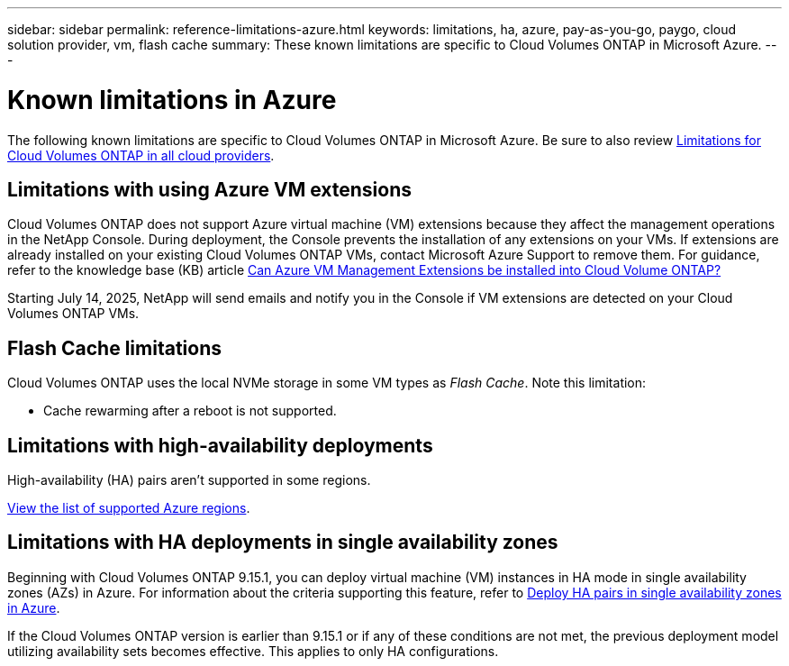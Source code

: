 ---
sidebar: sidebar
permalink: reference-limitations-azure.html
keywords: limitations, ha, azure, pay-as-you-go, paygo, cloud solution provider, vm, flash cache
summary: These known limitations are specific to Cloud Volumes ONTAP in Microsoft Azure.
---

= Known limitations in Azure
:hardbreaks:
:nofooter:
:icons: font
:linkattrs:
:imagesdir: ./media/

[.lead]
The following known limitations are specific to Cloud Volumes ONTAP in Microsoft Azure. Be sure to also review link:reference-limitations.html[Limitations for Cloud Volumes ONTAP in all cloud providers].

== Limitations with using Azure VM extensions
Cloud Volumes ONTAP does not support Azure virtual machine (VM) extensions because they affect the management operations in the NetApp Console. During deployment, the Console prevents the installation of any extensions on your VMs. If extensions are already installed on your existing Cloud Volumes ONTAP VMs, contact Microsoft Azure Support to remove them. For guidance, refer to the knowledge base (KB) article https://kb.netapp.com/Cloud/Cloud_Volumes_ONTAP/Can_Azure_VM_Management_Extensions_be_installed_into_Cloud_Volume_ONTAP[Can Azure VM Management Extensions be installed into Cloud Volume ONTAP?]

Starting July 14, 2025, NetApp will send emails and notify you in the Console if VM extensions are detected on your Cloud Volumes ONTAP VMs.

== Flash Cache limitations
Cloud Volumes ONTAP uses the local NVMe storage in some VM types as _Flash Cache_. Note this limitation:

* Cache rewarming after a reboot is not supported.

== Limitations with high-availability deployments

High-availability (HA) pairs aren't supported in some regions.

https://bluexp.netapp.com/cloud-volumes-global-regions[View the list of supported Azure regions^].

== Limitations with HA deployments in single availability zones
Beginning with Cloud Volumes ONTAP 9.15.1, you can deploy virtual machine (VM) instances in HA mode in single availability zones (AZs) in Azure. For information about the criteria supporting this feature, refer to https://docs.netapp.com/us-en/cloud-volumes-ontap-9151-relnotes/reference-new.html#deploy-ha-pairs-in-single-availability-zones-on-azure[Deploy HA pairs in single availability zones in Azure].

If the Cloud Volumes ONTAP version is earlier than 9.15.1 or if any of these conditions are not met, the previous deployment model utilizing availability sets becomes effective. This applies to only HA configurations.

//https://jira.ngage.netapp.com/browse/BLUEXPDOC-373 
